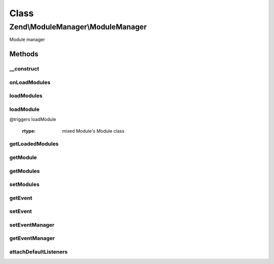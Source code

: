 .. ModuleManager/ModuleManager.php generated using docpx on 01/30/13 03:02pm


Class
*****

Zend\\ModuleManager\\ModuleManager
==================================

Module manager

Methods
-------

__construct
+++++++++++

.. function:: __construct()


    Constructor

    :param array|Traversable: 
    :param EventManagerInterface: 



onLoadModules
+++++++++++++

.. function:: onLoadModules()


    Handle the loadModules event

    :rtype: void 



loadModules
+++++++++++

.. function:: loadModules()


    Load the provided modules.

    :rtype: ModuleManager 



loadModule
++++++++++

.. function:: loadModule()


    Load a specific module by name.

    :param string: 

    :throws Exception\RuntimeException: @triggers loadModule.resolve
@triggers loadModule

    :rtype: mixed Module's Module class



getLoadedModules
++++++++++++++++

.. function:: getLoadedModules()


    Get an array of the loaded modules.

    :param bool: If true, load modules if they're not already

    :rtype: array An array of Module objects, keyed by module name



getModule
+++++++++

.. function:: getModule()


    Get an instance of a module class by the module name

    :param string: 

    :rtype: mixed 



getModules
++++++++++

.. function:: getModules()


    Get the array of module names that this manager should load.

    :rtype: array 



setModules
++++++++++

.. function:: setModules()


    Set an array or Traversable of module names that this module manager should load.

    :param mixed: array or Traversable of module names

    :throws Exception\InvalidArgumentException: 

    :rtype: ModuleManager 



getEvent
++++++++

.. function:: getEvent()


    Get the module event

    :rtype: ModuleEvent 



setEvent
++++++++

.. function:: setEvent()


    Set the module event

    :param ModuleEvent: 

    :rtype: ModuleManager 



setEventManager
+++++++++++++++

.. function:: setEventManager()


    Set the event manager instance used by this module manager.

    :param EventManagerInterface: 

    :rtype: ModuleManager 



getEventManager
+++++++++++++++

.. function:: getEventManager()


    Retrieve the event manager
    
    Lazy-loads an EventManager instance if none registered.

    :rtype: EventManagerInterface 



attachDefaultListeners
++++++++++++++++++++++

.. function:: attachDefaultListeners()


    Register the default event listeners

    :rtype: ModuleManager 



